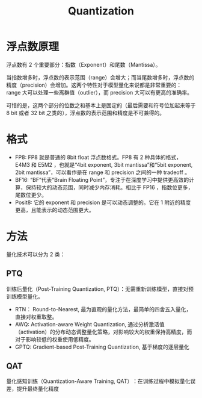 :PROPERTIES:
:ID:       8d5d2f04-e1d1-4c9b-a0ad-517f8472d6f7
:END:
#+title: Quantization

* 浮点数原理
浮点数有 2 个重要部分：指数（Exponent）和尾数（Mantissa）。

当指数增多时，浮点数的表示范围（range）会增大；而当尾数增多时，浮点数的精度（precision）会增加。这两个特性对于模型量化来说都是非常重要的：range 大可以处理一些离群值（outlier），而 precision 大可以有更高的准确率。

可惜的是，这两个部分的位数之和基本上是固定的（最后需要和符号位加起来等于 8 bit 或者 32 bit 之类的），浮点数的表示范围和精度是不可兼得的。

* 格式
- FP8: FP8 就是普通的 8bit float 浮点数格式。FP8 有 2 种具体的格式，E4M3 和 E5M2 ，也就是“4bit exponent, 3bit mantissa”和“5bit exponent, 2bit mantissa”，可以看作是在 range 和 precision 之间的一种 tradeoff 。
- BF16: “BF”代表“Brain Floating Point”，专注于在深度学习中提供更高效的计算，保持较大的动态范围，同时减少内存消耗。相比于 FP16 ，指数位更多，尾数位更少。
- Posit8: 它的 exponent 和 precision 是可以动态调整的。它在 1 附近的精度更高，且能表示的动态范围更大。

[[file:img/clipboard-20250302T153340.png]]

* 方法
量化技术可以分为 2 类：

** PTQ
训练后量化（Post-Training Quantization, PTQ）：无需重新训练模型，直接对预训练模型量化。

- ​​RTN​： Round-to-Nearest, 最为直观的量化方法，最简单的四舍五入量化，直接对权重取整。
- AWQ: Activation-aware Weight Quantization, 通过分析激活值（activation）的分布动态调整量化策略，对影响较大的权重保持高精度，而对于影响较低的权重使用低精度。
- GPTQ: Gradient-based Post-Training Quantization, 基于梯度的逐层量化

** QAT
量化感知训练（Quantization-Aware Training, QAT）​：在训练过程中模拟量化误差，提升最终量化精度
